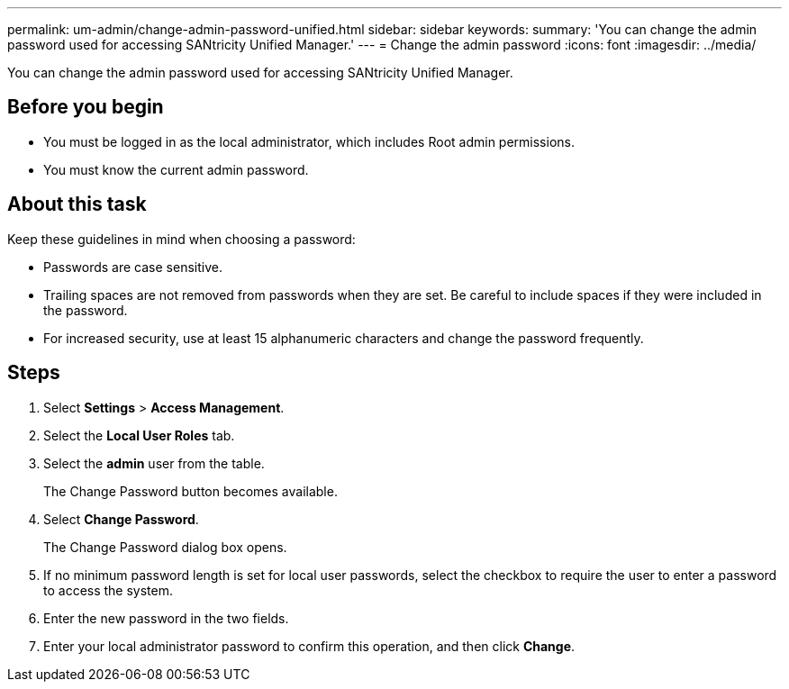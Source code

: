 ---
permalink: um-admin/change-admin-password-unified.html
sidebar: sidebar
keywords: 
summary: 'You can change the admin password used for accessing SANtricity Unified Manager.'
---
= Change the admin password
:icons: font
:imagesdir: ../media/

[.lead]
You can change the admin password used for accessing SANtricity Unified Manager.

== Before you begin

* You must be logged in as the local administrator, which includes Root admin permissions.
* You must know the current admin password.

== About this task

Keep these guidelines in mind when choosing a password:

* Passwords are case sensitive.
* Trailing spaces are not removed from passwords when they are set. Be careful to include spaces if they were included in the password.
* For increased security, use at least 15 alphanumeric characters and change the password frequently.

== Steps

. Select *Settings* > *Access Management*.
. Select the *Local User Roles* tab.
. Select the *admin* user from the table.
+
The Change Password button becomes available.

. Select *Change Password*.
+
The Change Password dialog box opens.

. If no minimum password length is set for local user passwords, select the checkbox to require the user to enter a password to access the system.
. Enter the new password in the two fields.
. Enter your local administrator password to confirm this operation, and then click *Change*.
